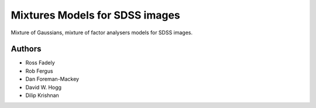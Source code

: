 Mixtures Models for SDSS images
=====================

Mixture of Gaussians, mixture of factor analysers models for 
SDSS images.

Authors
---------

- Ross Fadely
- Rob Fergus
- Dan Foreman-Mackey
- David W. Hogg
- Dilip Krishnan

